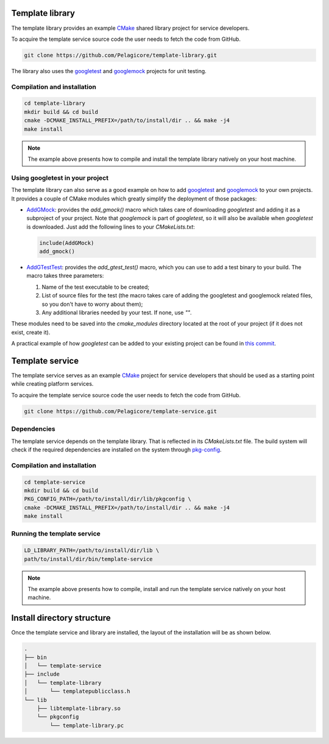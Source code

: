Template library
================

The template library provides an example CMake_ shared library project for
service developers.

To acquire the template service source code the user needs to fetch the
code from GitHub.

.. code-block:: bash

    git clone https://github.com/Pelagicore/template-library.git

The library also uses the googletest_ and googlemock_ projects for unit testing.

Compilation and installation
----------------------------

.. code-block:: bash

    cd template-library
    mkdir build && cd build
    cmake -DCMAKE_INSTALL_PREFIX=/path/to/install/dir .. && make -j4
    make install

.. note:: The example above presents how to compile and install the template library natively on
          your host machine.

Using googletest in your project
--------------------------------

The template library can also serve as a good example on how to add googletest_
and googlemock_ to your own projects.
It provides a couple of CMake modules which greatly simplify the deployment of
those packages:

* AddGMock_: provides the `add_gmock()` macro which takes care of downloading
  `googletest` and adding it as a subproject of your project. Note that
  `googlemock` is part of `googletest`, so it will also be available when
  `googletest` is downloaded. Just add the following lines to your
  `CMakeLists.txt`:

  .. code-block:: cmake

    include(AddGMock)
    add_gmock()

* AddGTestTest_: provides the `add_gtest_test()` macro, which you can use to
  add a test binary to your build. The macro takes three parameters:

  1. Name of the test executable to be created;
  2. List of source files for the test (the macro takes care of adding the
     googletest and googlemock related files, so you don't have to worry
     about them);
  3. Any additional libraries needed by your test. If none, use `""`.

These modules need to be saved into the `cmake_modules` directory located at
the root of your project (if it does not exist, create it).

A practical example of how `googletest` can be added to your existing project
can be found in `this commit
<https://github.com/Pelagicore/template-library/commit/6318ef12754de503e34d16121ccf3597bf48360b>`_.

Template service
================

The template service serves as an example CMake_ project for service
developers that should be used as a starting point while creating platform
services.

To acquire the template service source code the user needs to fetch the
code from GitHub.

.. code-block:: bash

    git clone https://github.com/Pelagicore/template-service.git

Dependencies
------------

The template service depends on the template library. That is reflected in its `CMakeLists.txt`
file. The build system will check if the required dependencies are installed on the system through
pkg-config_.

Compilation and installation
----------------------------

.. code-block:: bash

    cd template-service
    mkdir build && cd build
    PKG_CONFIG_PATH=/path/to/install/dir/lib/pkgconfig \
    cmake -DCMAKE_INSTALL_PREFIX=/path/to/install/dir .. && make -j4
    make install

Running the template service
----------------------------

.. code-block:: bash

    LD_LIBRARY_PATH=/path/to/install/dir/lib \
    path/to/install/dir/bin/template-service

.. note:: The example above presents how to compile, install and run the template service natively
          on your host machine.

Install directory structure
===========================

Once the template service and library are installed, the layout of the installation will be as shown
below.

.. code-block:: bash

    .
    ├── bin
    │   └── template-service
    ├── include
    │   └── template-library
    │       └── templatepublicclass.h
    └── lib
        ├── libtemplate-library.so
        └── pkgconfig
            └── template-library.pc

.. _CMake: https://cmake.org/
.. _pkg-config: https://www.freedesktop.org/wiki/Software/pkg-config/
.. _googletest: https://github.com/google/googletest
.. _googlemock: https://github.com/google/googletest/tree/master/googlemock
.. _AddGMock: https://github.com/Pelagicore/template-library/blob/master/cmake_modules/AddGMock.cmake
.. _AddGTestTest: https://github.com/Pelagicore/template-library/blob/master/cmake_modules/AddGTestTest.cmake
